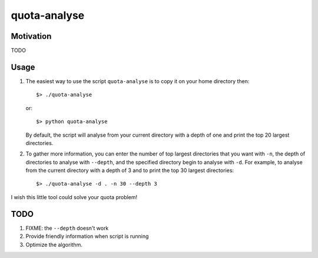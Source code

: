 quota-analyse
=============


Motivation
----------
TODO


Usage
-----

1. The easiest way to use the script ``quota-analyse`` is to copy it on your home directory then::

      $> ./quota-analyse

   or::

      $> python quota-analyse

   By default, the script will analyse from your current directory with a depth
   of one and print the top 20 largest directories.


2. To gather more information, you can enter the number of top largest
   directories that you want with ``-n``, the depth of directories to analyse with ``--depth``, and the
   specified directory begin to analyse with ``-d``.
   For example, to analyse from the current directory with a depth of 3 and to
   print the top 30 largest directories::

      $> ./quota-analyse -d . -n 30 --depth 3

I wish this little tool could solve your quota problem!


TODO
----

1. FIXME: the ``--depth`` doesn't work

2. Provide friendly information when script is running

3. Optimize the algorithm.
